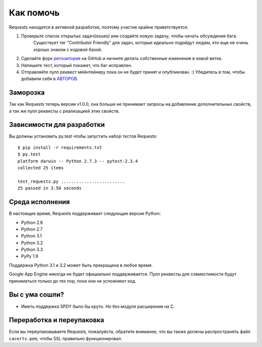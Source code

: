 Как помочь
==========

Requests находится в активной разработке, поэтому участие крайне приветствуется. 

#. Проверьте список открытых задач(issues) или создайте новую задачу, чтобы начать обсуждения бага. 
    Существует тег "Contributor Friendly" для задач, которые идеально подойдут людям, кто еще не очень хорошо знаком с кодовой базой.
#. Сделайте форк `репозитория  <https://github.com/kennethreitz/requests>`_ на GitHub и начните делать собственные изменения в новой ветке.
#. Напишите тест, который покажет, что баг исправлен.
#. Отправляйте пулл реквест мейнтейнеру пока он не будет принят и опубликован. :)
   Убедитесь в том, чтобы добавили себя в `АВТОРОВ <https://github.com/kennethreitz/requests/blob/master/AUTHORS.rst>`_.

Заморозка
---------------------

Так как Requests теперь версии v1.0.0, она больше не принимает запросы на добавление дополнительных свойств, а так же пулл реквесты с реализацией этих свойств. 

Зависимости для разработки
--------------------------

Вы должны установить py.test чтобы запустить набор тестов Requests::

    $ pip install -r requirements.txt
    $ py.test
    platform darwin -- Python 2.7.3 -- pytest-2.3.4
    collected 25 items

    test_requests.py .........................
    25 passed in 3.50 seconds

Среда исполнения
----------------

В настоящие время, Requests поддерживает следующие версии Python:

- Python 2.6
- Python 2.7
- Python 3.1
- Python 3.2
- Python 3.3
- PyPy 1.9

Поддержка Python 3.1 и 3.2 может быть прекращена в любое время.

Google App Engine никогда не будет официально поддерживается. Пулл реквесты для совместимости будут приниматься только до тех пор, пока они не усложняют код.


Вы с ума сошли?
---------------

- Иметь поддержка SPDY было бы круто. Но без модуля расширения на С.

Переработка и переупаковка
--------------------------

Если вы переупаковываете Requests, пожалуйста, обратите внимание, что вы также должны распространять файл ``cacerts.pem``, чтобы SSL правильно функционировал.